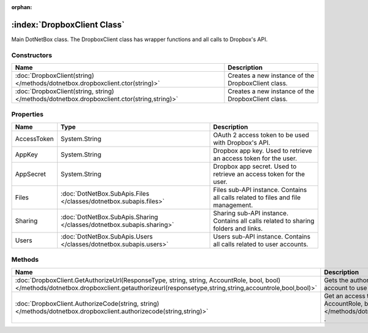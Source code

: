 :orphan:

:index:`DropboxClient Class`
============================

Main DotNetBox class. The DropboxClient class has wrapper functions and all calls to Dropbox's API.

Constructors
------------

=========================================================================================== ==================================================
Name                                                                                        Description                                        
=========================================================================================== ==================================================
:doc:`DropboxClient(string) </methods/dotnetbox.dropboxclient.ctor(string)>`                Creates a new instance of the DropboxClient class. 
:doc:`DropboxClient(string, string) </methods/dotnetbox.dropboxclient.ctor(string,string)>` Creates a new instance of the DropboxClient class. 
=========================================================================================== ==================================================

Properties
----------

=========== ===================================================================== ==================================================================================
Name        Type                                                                  Description                                                                        
=========== ===================================================================== ==================================================================================
AccessToken System.String                                                         OAuth 2 access token to be used with Dropbox's API.                                
AppKey      System.String                                                         Dropbox app key. Used to retrieve an access token for the user.                    
AppSecret   System.String                                                         Dropbox app secret. Used to retrieve an access token for the user.                 
Files       :doc:`DotNetBox.SubApis.Files </classes/dotnetbox.subapis.files>`     Files sub-API instance. Contains all calls related to files and file management.   
Sharing     :doc:`DotNetBox.SubApis.Sharing </classes/dotnetbox.subapis.sharing>` Sharing sub-API instance. Contains all calls related to sharing folders and links. 
Users       :doc:`DotNetBox.SubApis.Users </classes/dotnetbox.subapis.users>`     Users sub-API instance. Contains all calls related to user accounts.               
=========== ===================================================================== ==================================================================================

Methods
-------

================================================================================================================================================================================================ ==================================================================================================================================================================================================================================
Name                                                                                                                                                                                             Description                                                                                                                                                                                                                        
================================================================================================================================================================================================ ==================================================================================================================================================================================================================================
:doc:`DropboxClient.GetAuthorizeUrl(ResponseType, string, string, AccountRole, bool, bool) </methods/dotnetbox.dropboxclient.getauthorizeurl(responsetype,string,string,accountrole,bool,bool)>` Gets the authorization URL to the authorization page that should be displayed to the user to allow his account to use your app.                                                                                                    
:doc:`DropboxClient.AuthorizeCode(string, string) </methods/dotnetbox.dropboxclient.authorizecode(string,string)>`                                                                               Get an access token from the code returned by :doc:`GetAuthorizeUrl(ResponseType, string, string, AccountRole, bool, bool) </methods/dotnetbox.dropboxclient.getauthorizeurl(responsetype,string,string,accountrole,bool,bool)>` . 
================================================================================================================================================================================================ ==================================================================================================================================================================================================================================

